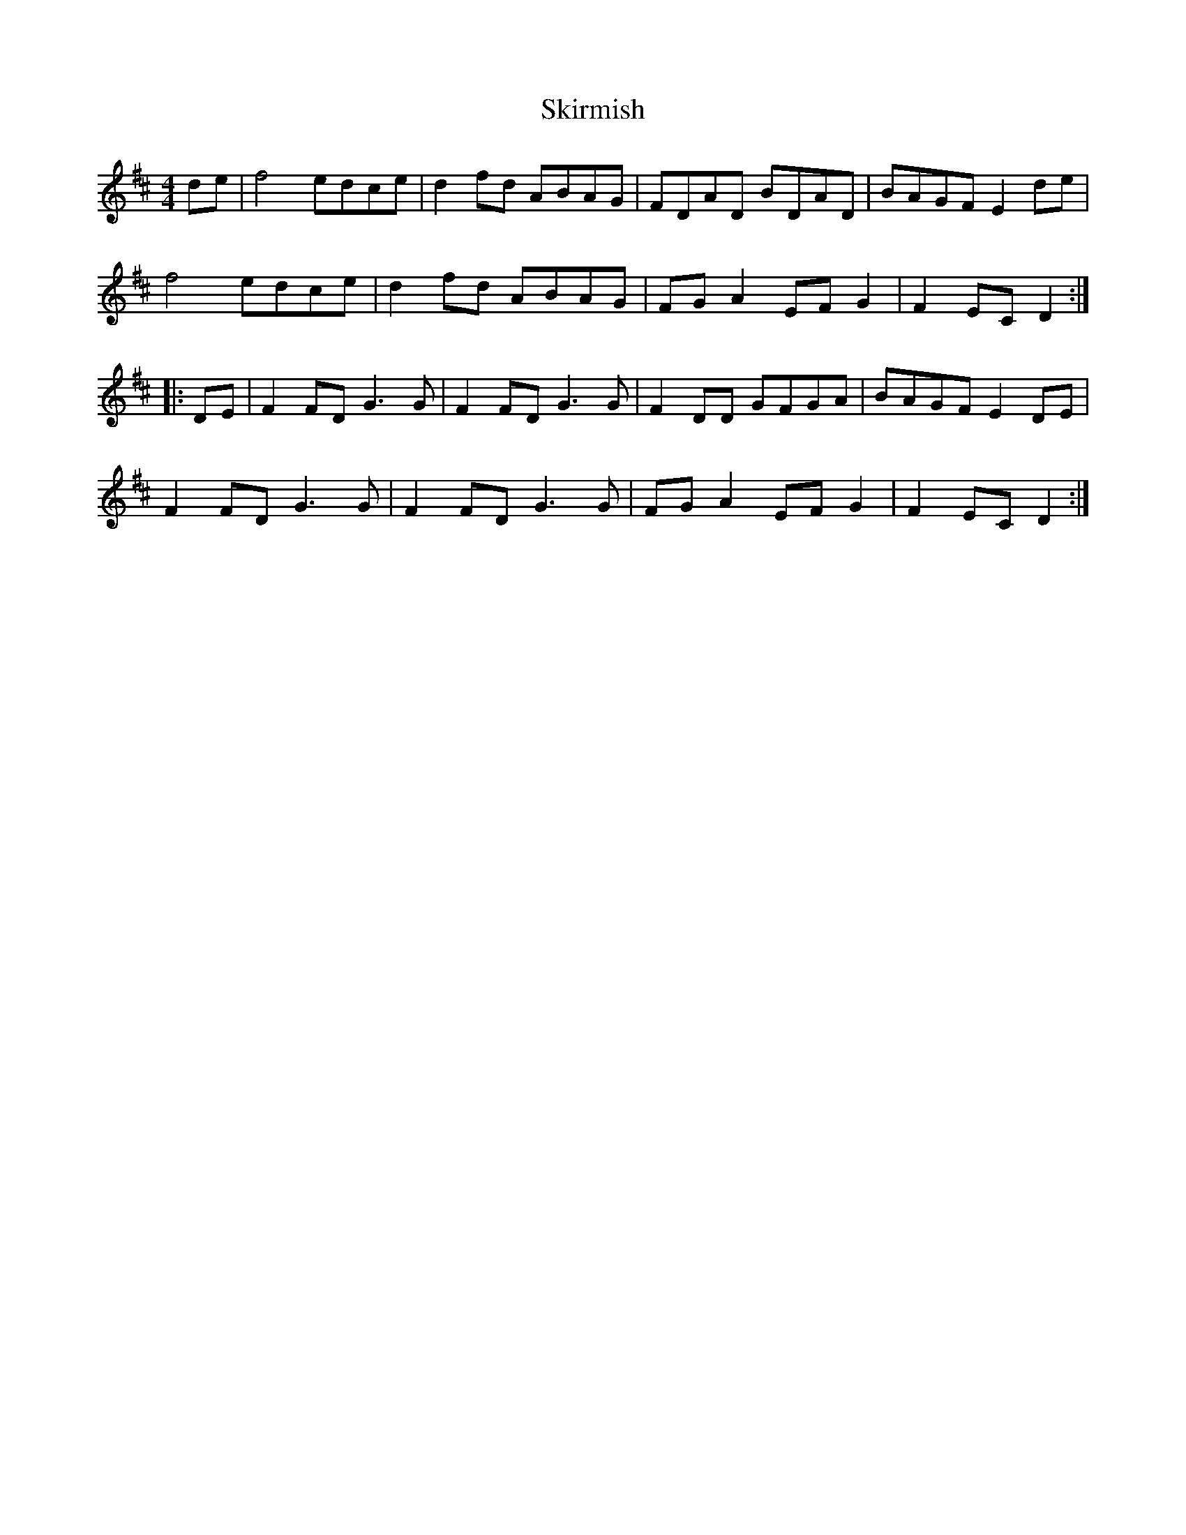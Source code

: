X: 37290
T: Skirmish
R: reel
M: 4/4
K: Dmajor
de|f4 edce|d2 fd ABAG|FDAD BDAD|BAGF E2 de|
f4 edce|d2 fd ABAG|FG A2 EF G2|F2 EC D2:|
|:DE|F2 FD G3 G|F2 FD G3 G|F2 DD GFGA|BAGF E2 DE|
F2 FD G3 G|F2 FD G3 G|FG A2 EF G2|F2 EC D2:|

